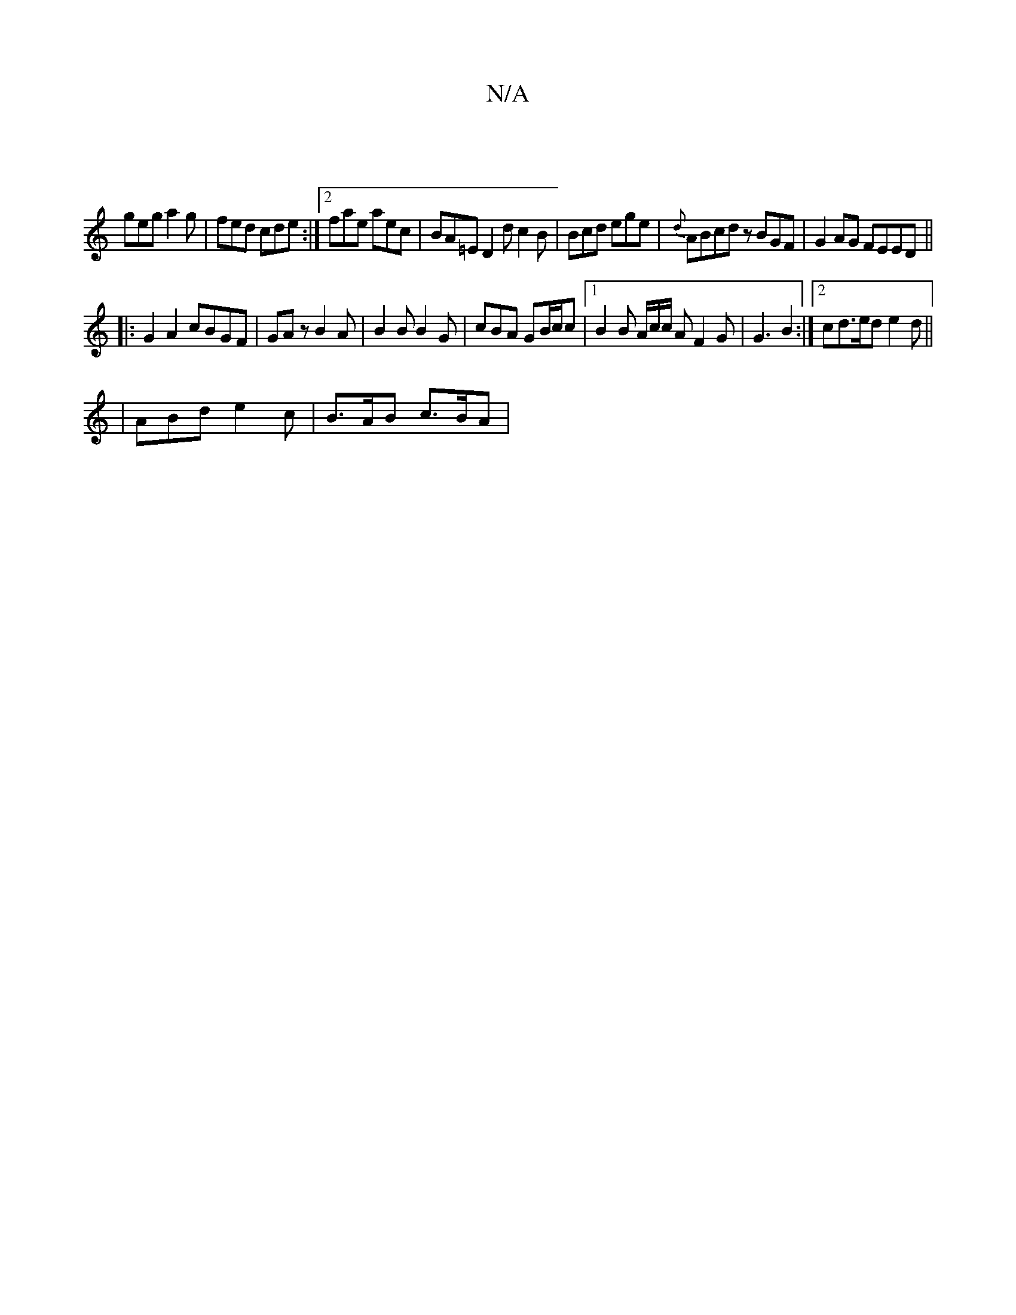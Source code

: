 X:1
T:N/A
M:4/4
R:N/A
K:Cmajor
||
geg a2g|fed cde:|2 fae aec|BA=E D2d c2B|Bcd ege|{d}ABcd zBGF|G2 AG FEED||
|: G2A2 cBGF | GAz B2A | B2 B B2 G | cBA GB/c/c |[1 B2B A/2c/2c/2 A F2 G | G3 B2 :|[2 cd>ed e2 d(||
|ABd e2 c | B>AB c>BA |